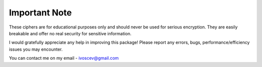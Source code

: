 Important Note
==================
These ciphers are for educational purposes only and should never be used for serious encryption. They are easily breakable and offer no real security for sensitive information.

I would gratefully appreciate any help in improving this package! Please report any errors, bugs, performance/efficiency issues you may encounter.

You can contact me on my email - ivoscev@gmail.com
